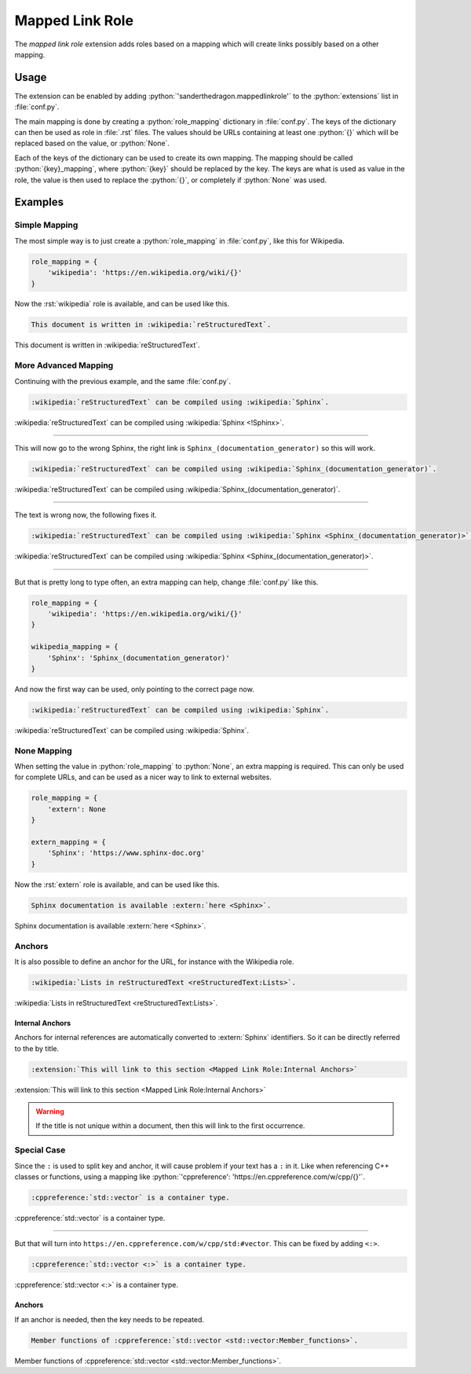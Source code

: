 .. SPDX-FileCopyrightText: 2021-2024 SanderTheDragon <sanderthedragon@zoho.com>
..
.. SPDX-License-Identifier: CC-BY-SA-4.0

################
Mapped Link Role
################
The *mapped link role* extension adds roles based on a mapping which will create links possibly based on a other mapping.

*****
Usage
*****
The extension can be enabled by adding :python:`'sanderthedragon.mappedlinkrole'` to the :python:`extensions` list in :file:`conf.py`.

The main mapping is done by creating a :python:`role_mapping` dictionary in :file:`conf.py`.
The keys of the dictionary can then be used as role in :file:`.rst` files.
The values should be URLs containing at least one :python:`{}` which will be replaced based on the value, or :python:`None`.

Each of the keys of the dictionary can be used to create its own mapping.
The mapping should be called :python:`{key}_mapping`, where :python:`{key}` should be replaced by the key.
The keys are what is used as value in the role, the value is then used to replace the :python:`{}`, or completely if :python:`None` was used.

********
Examples
********

==============
Simple Mapping
==============
The most simple way is to just create a :python:`role_mapping` in :file:`conf.py`, like this for Wikipedia.

.. code-block:: py
   :class: cb-none

   role_mapping = {
       'wikipedia': 'https://en.wikipedia.org/wiki/{}'
   }

Now the :rst:`wikipedia` role is available, and can be used like this.

.. code-block:: rst
   :class: cb-none

   This document is written in :wikipedia:`reStructuredText`.

This document is written in :wikipedia:`reStructuredText`.

=====================
More Advanced Mapping
=====================
Continuing with the previous example, and the same :file:`conf.py`.

.. code-block:: rst
   :class: cb-none

   :wikipedia:`reStructuredText` can be compiled using :wikipedia:`Sphinx`.

:wikipedia:`reStructuredText` can be compiled using :wikipedia:`Sphinx <!Sphinx>`.

--------

This will now go to the wrong Sphinx, the right link is ``Sphinx_(documentation_generator)`` so this will work.

.. code-block:: rst
   :class: cb-none

   :wikipedia:`reStructuredText` can be compiled using :wikipedia:`Sphinx_(documentation_generator)`.

:wikipedia:`reStructuredText` can be compiled using :wikipedia:`Sphinx_(documentation_generator)`.

--------

The text is wrong now, the following fixes it.

.. code-block:: rst
   :class: cb-none

   :wikipedia:`reStructuredText` can be compiled using :wikipedia:`Sphinx <Sphinx_(documentation_generator)>`.

:wikipedia:`reStructuredText` can be compiled using :wikipedia:`Sphinx <Sphinx_(documentation_generator)>`.

--------

But that is pretty long to type often, an extra mapping can help, change :file:`conf.py` like this.

.. code-block:: py
   :class: cb-none

   role_mapping = {
       'wikipedia': 'https://en.wikipedia.org/wiki/{}'
   }

   wikipedia_mapping = {
       'Sphinx': 'Sphinx_(documentation_generator)'
   }

And now the first way can be used, only pointing to the correct page now.

.. code-block:: rst
   :class: cb-none

   :wikipedia:`reStructuredText` can be compiled using :wikipedia:`Sphinx`.

:wikipedia:`reStructuredText` can be compiled using :wikipedia:`Sphinx`.

============
None Mapping
============
When setting the value in :python:`role_mapping` to :python:`None`, an extra mapping is required.
This can only be used for complete URLs, and can be used as a nicer way to link to external websites.

.. code-block:: py
   :class: cb-none

   role_mapping = {
       'extern': None
   }

   extern_mapping = {
       'Sphinx': 'https://www.sphinx-doc.org'
   }

Now the :rst:`extern` role is available, and can be used like this.

.. code-block:: rst
   :class: cb-none

   Sphinx documentation is available :extern:`here <Sphinx>`.

Sphinx documentation is available :extern:`here <Sphinx>`.

=======
Anchors
=======
It is also possible to define an anchor for the URL, for instance with the Wikipedia role.

.. code-block:: rst
   :class: cb-none

   :wikipedia:`Lists in reStructuredText <reStructuredText:Lists>`.

:wikipedia:`Lists in reStructuredText <reStructuredText:Lists>`.

Internal Anchors
----------------
Anchors for internal references are automatically converted to :extern:`Sphinx` identifiers.
So it can be directly referred to the by title.

.. code-block:: rst
   :class: cb-none

   :extension:`This will link to this section <Mapped Link Role:Internal Anchors>`

:extension:`This will link to this section <Mapped Link Role:Internal Anchors>`

.. warning::

   If the title is not unique within a document, then this will link to the first occurrence.

============
Special Case
============
Since the ``:`` is used to split key and anchor, it will cause problem if your text has a ``:`` in it.
Like when referencing C++ classes or functions, using a mapping like :python:`'cppreference': 'https://en.cppreference.com/w/cpp/{}'`.

.. code-block:: rst
   :class: cb-none

   :cppreference:`std::vector` is a container type.

:cppreference:`std::vector` is a container type.

--------

But that will turn into ``https://en.cppreference.com/w/cpp/std:#vector``.
This can be fixed by adding ``<:>``.

.. code-block:: rst
   :class: cb-none

   :cppreference:`std::vector <:>` is a container type.

:cppreference:`std::vector <:>` is a container type.

Anchors
-------
If an anchor is needed, then the key needs to be repeated.

.. code-block:: rst
   :class: cb-none

   Member functions of :cppreference:`std::vector <std::vector:Member_functions>`.

Member functions of :cppreference:`std::vector <std::vector:Member_functions>`.
